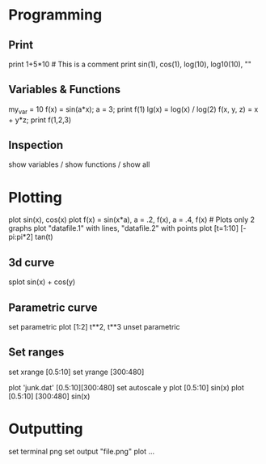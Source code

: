 * Programming

** Print
print 1+5*10  # This is a comment
print sin(1), cos(1), log(10), log10(10), "<<asd>>"

** Variables & Functions
my_var = 10
f(x) = sin(a*x); a = 3; print f(1)
lg(x) = log(x) / log(2)
f(x, y, z) = x + y*z; print f(1,2,3)

** Inspection
show variables / show functions / show all


* Plotting

plot sin(x), cos(x)
plot f(x) = sin(x*a), a = .2, f(x), a = .4, f(x) # Plots only 2 graphs
plot "datafile.1" with lines, "datafile.2" with points
plot [t=1:10] [-pi:pi*2] tan(t)

** 3d curve
splot sin(x) + cos(y)

** Parametric curve
set parametric
plot [1:2] t**2, t**3
unset parametric

** Set ranges
set xrange [0.5:10]
set yrange [300:480]
# or plot ranges directly
plot 'junk.dat' [0.5:10][300:480]
set autoscale y
plot [0.5:10] sin(x)
plot [0.5:10] [300:480] sin(x)

* Outputting
set terminal png
set output "file.png"
plot ...
